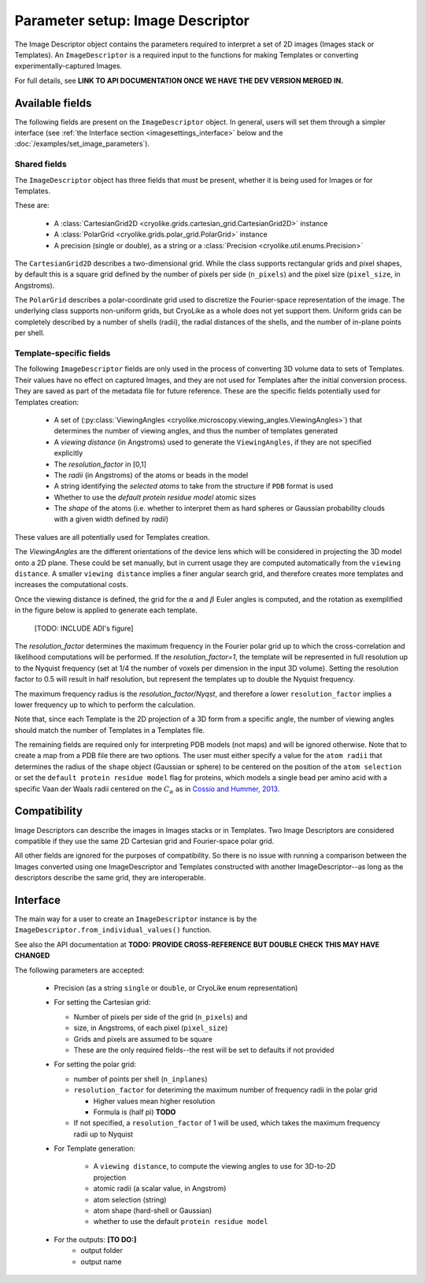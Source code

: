 Parameter setup: Image Descriptor
#################################

The Image Descriptor object contains the parameters required
to interpret a set of 2D images (Images stack or Templates). An
``ImageDescriptor`` is a required input to the functions for making
Templates or converting experimentally-captured Images.

For full details, see **LINK TO API DOCUMENTATION ONCE
WE HAVE THE DEV VERSION MERGED IN.**

Available fields
============================

The following fields are present on the ``ImageDescriptor`` object.
In general, users will set them through a simpler interface
(see :ref:`the Interface section <imagesettings_interface>`
below and the :doc:`/examples/set_image_parameters`).

Shared fields
----------------------------

The ``ImageDescriptor`` object has three fields that must
be present, whether it is being used for Images or for Templates.

These are:

 - A :class:`CartesianGrid2D <cryolike.grids.cartesian_grid.CartesianGrid2D>`
   instance
 - A :class:`PolarGrid <cryolike.grids.polar_grid.PolarGrid>` instance
 - A precision (single or double), as a string or a
   :class:`Precision <cryolike.util.enums.Precision>`

The ``CartesianGrid2D`` describes a two-dimensional grid.
While the class supports rectangular grids and pixel shapes,
by default this is a square grid defined by the number
of pixels per side (``n_pixels``) and the pixel
size (``pixel_size``, in Angstroms).

The ``PolarGrid`` describes a polar-coordinate grid used to
discretize the Fourier-space representation of the image.
The underlying class supports non-uniform grids, but
CryoLike as a whole does not yet support them. Uniform grids
can be completely described by a number of shells (radii),
the radial distances of the shells, and the number of in-plane
points per shell.


Template-specific fields
----------------------------

The following ``ImageDescriptor`` fields are only used in
the process of converting 3D volume data to sets of Templates.
Their values have no effect on captured Images, and they are
not used for Templates after the initial conversion process.
They are saved as part of the metadata file for future reference.
These are the specific fields potentially used for Templates creation:

 - A set of (:py:class:`ViewingAngles
   <cryolike.microscopy.viewing_angles.ViewingAngles>`) that
   determines the number of viewing angles, and thus the
   number of templates generated
 - A `viewing distance` (in Angstroms) used to generate the
   ``ViewingAngles``, if they are not specified explicitly
 - The `resolution_factor` in [0,1]
 - The `radii` (in Angstroms) of the atoms or beads in the model
 - A string identifying the `selected atoms` to take from the
   structure if ``PDB`` format is used
 - Whether to use the `default protein residue model` atomic sizes
 - The `shape` of the atoms (i.e. whether to interpret them as hard
   spheres or Gaussian probability clouds with a given
   width defined by `radii`)

These values are all potentially used for Templates creation.

The *ViewingAngles* are the different orientations of the
device lens which will be considered in projecting the 3D model
onto a 2D plane. These could be set manually, but in current
usage they are computed automatically from the
``viewing distance``. A smaller ``viewing distance`` implies a
finer angular search grid, and therefore creates more templates
and increases the computational costs.

Once the viewing distance is defined, the grid for the
:math:`\alpha` and :math:`\beta`
Euler angles is computed, and the rotation as exemplified in
the figure below is applied to generate each template.

 [TODO: INCLUDE ADI's figure]

The `resolution_factor` determines the maximum frequency
in the Fourier polar grid up to
which the cross-correlation and likelihood
computations will be performed.
If the `resolution_factor=1`,
the template will be represented in full resolution up to the
Nyquist frequency (set at 1/4 the number of voxels per dimension
in the input 3D volume). Setting the resolution factor to 0.5 will
result in half resolution, but represent the templates up to
double the Nyquist frequency.

The maximum frequency radius is the *resolution_factor/Nyqst*, and
therefore a lower ``resolution_factor`` implies a lower frequency
up to which to perform the calculation.

Note that, since each Template is the 2D projection of a 3D
form from a
specific angle, the number of viewing angles should match the number
of Templates in a Templates file.

The remaining fields are required only for interpreting PDB
models (not maps) and will be ignored otherwise. Note that
to create a map from a PDB file there are two options.
The user must either specify a value for the ``atom radii``
that determines the radius of the ``shape`` object
(Gaussian or sphere) to be centered on the position of the
``atom selection`` or set the ``default protein residue model``
flag for proteins, which models a single bead per amino acid
with a specific Vaan der Waals radii centered on the
:math:`C_\alpha` as in `Cossio and Hummer, 2013.
<https://www.sciencedirect.com/science/article/abs/pii/S1047847713002712?via%3Dihub>`_


Compatibility
============================

Image Descriptors can describe the images in Images stacks or in
Templates. Two Image Descriptors are considered compatible if they
use the same 2D Cartesian grid and Fourier-space polar grid.

All other fields are ignored for the purposes of compatibility.
So there is no issue with running a comparison between the
Images converted using one ImageDescriptor and Templates constructed
with another ImageDescriptor--as long as the descriptors describe
the same grid, they are interoperable.


.. _imagesettings_interface:

Interface
============================

The main way for a user to create an ``ImageDescriptor`` instance
is by the ``ImageDescriptor.from_individual_values()`` function.

See also the API documentation at **TODO: PROVIDE CROSS-REFERENCE**
**BUT DOUBLE CHECK THIS MAY HAVE CHANGED**

The following parameters are accepted:

 - Precision (as a string ``single`` or ``double``, or CryoLike
   enum representation)
 - For setting the Cartesian grid:

   - Number of pixels per side of the grid (``n_pixels``) and
   - size, in Angstroms, of each pixel (``pixel_size``)
   - Grids and pixels are assumed to be square
   - These are the only required fields--the rest will be set
     to defaults if not provided

 - For setting the polar grid:

   - number of points per shell (``n_inplanes``)
   - ``resolution_factor`` for deteriming the maximum
     number of frequency radii in the polar grid

     - Higher values mean higher resolution
     - Formula is (half pi) **TODO**

   - If not specified, a ``resolution_factor`` of 1 will be
     used, which takes the maximum frequency radii up to Nyquist

 - For Template generation:

    - A ``viewing distance``, to compute the viewing angles to use
      for 3D-to-2D projection
    - atomic radii (a scalar value, in Angstrom)
    - atom selection (string)
    - atom shape (hard-shell or Gaussian)
    - whether to use the default ``protein residue model``

 - For the outputs: **[TO DO:]**
    - output folder
    - output name
